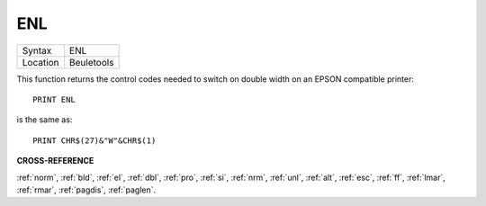 ..  _enl:

ENL
===

+----------+-------------------------------------------------------------------+
| Syntax   |  ENL                                                              |
+----------+-------------------------------------------------------------------+
| Location |  Beuletools                                                       |
+----------+-------------------------------------------------------------------+

This function returns the control codes needed to switch on double width on an
EPSON compatible printer::

    PRINT ENL

is the same as::

    PRINT CHR$(27)&"W"&CHR$(1)

**CROSS-REFERENCE**

:ref:`norm`, :ref:`bld`,
:ref:`el`, :ref:`dbl`,
:ref:`pro`, :ref:`si`,
:ref:`nrm`, :ref:`unl`,
:ref:`alt`, :ref:`esc`,
:ref:`ff`, :ref:`lmar`,
:ref:`rmar`, :ref:`pagdis`,
:ref:`paglen`.

